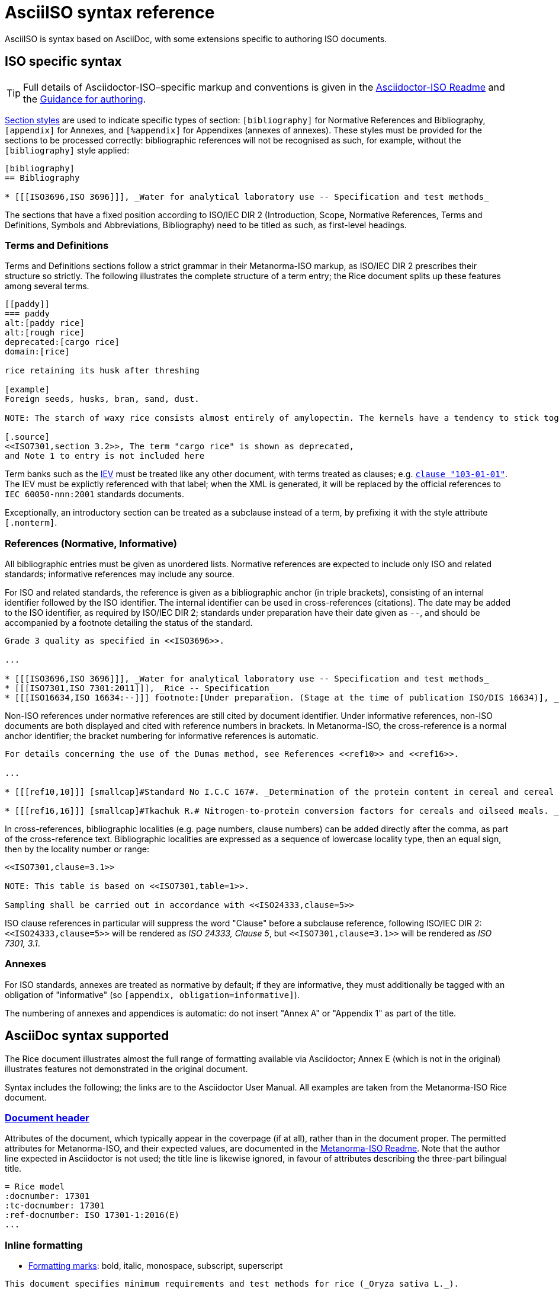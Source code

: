 = AsciiISO syntax reference

AsciiISO is syntax based on AsciiDoc, with some extensions specific to authoring ISO documents.

== ISO specific syntax

TIP: Full details of Asciidoctor-ISO–specific markup and conventions is given in the https://github.com/riboseinc/metanorma-iso/blob/master/README.adoc[Asciidoctor-ISO Readme] and the https://github.com/riboseinc/metanorma-iso/wiki/Guidance-for-authoring[Guidance for authoring].

https://asciidoctor.org/docs/user-manual/#section-styles[Section styles] are used to indicate specific types of section: `[bibliography]` for Normative References and Bibliography, `[appendix]` for Annexes, and `[%appendix]` for Appendixes (annexes of annexes). These styles must be provided for the sections to be processed correctly: bibliographic references will not be recognised as such, for example, without the `[bibliography]` style applied:

[source,asciidoctor]
--
[bibliography]
== Bibliography

* [[[ISO3696,ISO 3696]]], _Water for analytical laboratory use -- Specification and test methods_
--

The sections that have a fixed position according to ISO/IEC DIR 2 (Introduction, Scope, Normative References, Terms and Definitions, Symbols and Abbreviations, Bibliography) need to be titled as such, as first-level headings.

=== Terms and Definitions

Terms and Definitions sections follow a strict grammar in their Metanorma-ISO markup, as ISO/IEC DIR 2 prescribes their structure so strictly. The following illustrates the complete structure of a term entry; the Rice document splits up these features among several terms.

[source,asciidoctor]
--
[[paddy]]
=== paddy
alt:[paddy rice]
alt:[rough rice]
deprecated:[cargo rice]
domain:[rice]

rice retaining its husk after threshing

[example]
Foreign seeds, husks, bran, sand, dust.

NOTE: The starch of waxy rice consists almost entirely of amylopectin. The kernels have a tendency to stick together after cooking.

[.source]
<<ISO7301,section 3.2>>, The term "cargo rice" is shown as deprecated,
and Note 1 to entry is not included here
--

Term banks such as the http://www.electropedia.org[IEV] must be treated like any other document, with terms treated as clauses; e.g. `<<IEV,clause "103-01-01">>`. The IEV must be explictly referenced with that label; when the XML is generated, it will be replaced by the official references to `IEC 60050-nnn:2001` standards documents.

Exceptionally, an introductory section can be treated as a subclause instead of a term, by prefixing it with the style attribute `[.nonterm]`.

=== References (Normative, Informative)

All bibliographic entries must be given as unordered lists. Normative references are expected to include only ISO and related standards; informative references may include any source.

For ISO and related standards, the reference is given as a bibliographic anchor (in triple brackets), consisting of an internal identifier followed by the ISO identifier. The internal identifier can be used in cross-references (citations). The date may be added to the ISO identifier, as required by ISO/IEC DIR 2; standards under preparation have their date given as `--`, and should be accompanied by a footnote detailing the status of the standard.

[source,asciidoctor]
--
Grade 3 quality as specified in <<ISO3696>>.

...

* [[[ISO3696,ISO 3696]]], _Water for analytical laboratory use -- Specification and test methods_
* [[[ISO7301,ISO 7301:2011]]], _Rice -- Specification_
* [[[ISO16634,ISO 16634:--]]] footnote:[Under preparation. (Stage at the time of publication ISO/DIS 16634)], _Cereals, pulses, milled cereal products, oilseeds and animal feeding stuffs -- Determination of the total nitrogen content by combustion according to the Dumas principle and calculation of the crude protein content_
--

Non-ISO references under normative references are still cited by document identifier. Under informative references, non-ISO documents are both displayed and cited with reference numbers in brackets. In Metanorma-ISO, the cross-reference is a normal anchor identifier; the bracket numbering for informative references is automatic.

[source,asciidoctor]
--
For details concerning the use of the Dumas method, see References <<ref10>> and <<ref16>>.

...

* [[[ref10,10]]] [smallcap]#Standard No I.C.C 167#. _Determination of the protein content in cereal and cereal products for food and animal feeding stuffs according to the Dumas combustion method_ (see http://www.icc.or.at)

* [[[ref16,16]]] [smallcap]#Tkachuk R.# Nitrogen-to-protein conversion factors for cereals and oilseed meals. _Cereal Chem._ 1969, *46* (4) pp 419-423
--

In cross-references, bibliographic localities (e.g. page numbers, clause numbers) can be added directly after the comma, as part of the cross-reference text. Bibliographic localities are expressed as a sequence of lowercase locality type, then an equal sign, then by the locality number or range:

[source,asciidoctor]
--
<<ISO7301,clause=3.1>>

NOTE: This table is based on <<ISO7301,table=1>>.

Sampling shall be carried out in accordance with <<ISO24333,clause=5>>
--

ISO clause references in particular will suppress the word "Clause" before a subclause reference, following ISO/IEC DIR 2: `<``<ISO24333,clause=5>``>` will be rendered as _ISO 24333, Clause 5_, but `<``<ISO7301,clause=3.1>``>` will be rendered as _ISO 7301, 3.1_.


=== Annexes

For ISO standards, annexes are treated as normative by default; if they are informative, they must additionally be tagged with an obligation of "informative" (so `[appendix, obligation=informative]`).

The numbering of annexes and appendices is automatic: do not insert "Annex A" or "Appendix 1" as part of the title.

== AsciiDoc syntax supported

The Rice document illustrates almost the full range of formatting available via Asciidoctor; Annex E (which is not in the original) illustrates features not demonstrated in the original document.

Syntax includes the following; the links are to the Asciidoctor User Manual. All examples are taken from the Metanorma-ISO Rice document.

=== https://asciidoctor.org/docs/user-manual/#doc-header[Document header]

Attributes of the document, which typically appear in the coverpage (if at all), rather than in the document proper. The permitted attributes for Metanorma-ISO, and their expected values, are documented in the https://github.com/riboseinc/metanorma-iso#document-attributes[Metanorma-ISO Readme]. Note that the author line expected in Asciidoctor is not used; the title line is likewise ignored, in favour of attributes describing the three-part bilingual title.

[source,asciidoctor]
--
= Rice model
:docnumber: 17301
:tc-docnumber: 17301
:ref-docnumber: ISO 17301-1:2016(E)
...
--

=== Inline formatting

* https://asciidoctor.org/docs/user-manual/#text-formatting[Formatting marks]: bold, italic, monospace, subscript, superscript

[source,asciidoctor]
--
This document specifies minimum requirements and test methods for rice (_Oryza sativa L._).
--

* https://asciidoctor.org/docs/user-manual/#anchordef[Anchors] (for internal cross-references): these can be defined for any section or subsection, and any block (e.g. images, lists, examples, formulas, and so forth). The numbering of all blocks and clauses is automated, and does not need to be provided in the text.
* https://asciidoctor.org/docs/user-manual/#internal-cross-references[Internal Cross-references] reference anchors within the document. By default, the text for these is also automated, to follow ISO/IEC DIR 2, including naming the container of a block where required (e.g. `B.6, Formula (B.1)` for a formula in an annex). However, cross-references can supply their own text as an override, following a comma (e.g. `<``<AnnexB,the following annex>``>`).

[source,asciidoctor]
--
The International Organization for Standardization (ISO) draws attention to the fact that it is claimed that compliance with this document may involve the use of a patent concerning sample dividers given in <<AnnexA>> and shown in <<figureA-1>>.

...
[[figureA-1]]
.Split-it-right sample divider
image::images/rice_image1.png[]
--

* https://asciidoctor.org/docs/user-manual/#url[URLs]

[source,asciidoctor]
--
http://www.iso.org/obp[OBP]
--

* https://asciidoctor.org/docs/user-manual/#activating-stem-support[STEM support] (mathematical expressions), as both inline and block formatting. (ISO Formulae are expressed as stem blocks.) Asciidoctor natively uses http://asciimath.org[AsciiMath] for its mathematical expressions; the `:stem:` document attribute must be present for AsciiMath to be recognised. The gem will ensure that any AsciiMath is rendered in the HTML output, and converted to Microsoft Office's OOXML (via MathML) in the Word output. Asciidoctor also supports LaTeX, but the gem does not cater for converting LaTeX to a Word-compatible output.

[source,asciidoctor]
--
[[formulaA-1,A.1]]
[stem]
++++
w = (m_D) / (m_s)
++++

where

stem:[w]:: is the mass fraction of grains with a particular defect in the test sample;
--

* https://asciidoctor.org/docs/user-manual/#user-footnotes[Footnotes]. Note that footnotes are treated as inline formatting, so they cannot straightforwardly span more than a single paragraph in Asciidoctor. Footnotes within figures and tables are rendered within their blocks, as required by ISO/IEC DIR 2.

[source,asciidoctor]
--
containing a mass fraction of 4,1 % iodine and 6,3 % potassium iodide in deionized water such as Lugols.footnote:[Lugols is an example of a suitable product available commercially. This information is given for the convenience of users of this document and does not constitute an endorsement by ISO of this product.]
--

=== Blocks

Blocks are groupings of paragraphs and text into larger units, commonly https://asciidoctor.org/docs/user-manual/#delimited-blocks[delimited], and optionally including a https://asciidoctor.org/docs/user-manual/#title[title] and https://asciidoctor.org/docs/user-manual/#metadata-2[metadata].

* https://asciidoctor.org/docs/user-manual/#unordered-lists[Unordered lists]

[source,asciidoctor]
--
The main changes compared to the previous edition are:

* updated normative references;
* deletion of 4.3.
--

* https://asciidoctor.org/docs/user-manual/#ordered-lists[Ordered lists]. Note that ISO/IEC presupposes that the first level of an ordered list is indexed with a lowercase letter. The gem automatically creates labels for the nested levels of ordered lists, and ignores any https://asciidoctor.org/docs/user-manual/#numbering-styles[numbering styles] indicated by the user.

[source,asciidoctor]
--
. the sampling method used;
. the test method used;
. the test result(s) obtained or, if the repeatability has been checked, the final quoted result obtained;
--

* https://asciidoctor.org/docs/user-manual/#labeled-list[Definition lists]. These are used for all keys of figures and formulae, and as the content of Symbols and Abbreviations clauses and subclauses:

[source,asciidoctor]
--
stem:[w]:: is the mass fraction of grains with a particular defect in the test sample;
stem:[m_D]:: is the mass, in grams, of grains with that defect;
stem:[m_S]:: is the mass, in grams, of the test sample.
--

Note that the key to a figure must be preceded by the paragraph `*Key*`, and the key to a formula must be preceded by the paragraph `where`.

* https://asciidoctor.org/docs/user-manual/#tables[Tables]. Asciidoctor supports a rich range of table formatting (which the Metanorma-ISO gem extends further).

[source,asciidoctor]
--
[[tableD-1]]
[cols="<,^,^,^,^",headerrows=2]
.Repeatability and reproducibility of husked rice yield
|===
.2+| Description 4+| Rice sample
| Arborio | Drago footnote:[Parboiled rice.] | Balilla | Thaibonnet

| Number of laboratories retained after eliminating outliers | 13 | 11 | 13 | 13
| Mean value, g/100 g | 81,2 | 82,0 | 81,8 | 77,7
|===
--

* https://asciidoctor.org/docs/user-manual/#images[Images], which are mapped to ISO figures, with accompanying titles:

[source,asciidoctor]
--
[[figureC-1]]
.Typical gelatinization curve
image::images/rice_image2.png[]
footnote:[The time stem:[t_90] was estimated to be 18,2 min for this example.]
--

* https://asciidoctor.org/docs/user-manual/#admonition[Admonitions], which express Notes, Warnings, Cautions, etc.

[source,asciidoctor]
--
CAUTION: Only use paddy or parboiled rice for the determination of husked rice yield.
--

* https://asciidoctor.org/docs/user-manual/#prose-excerpts-quotes-and-verses[Block quotes]

[source,asciidoctor]
--
[quote, ISO, "ISO7301,clause 1"]
_____
This International Standard gives the minimum specifications for rice (_Oryza sativa_ L.) which is subject to international trade. It is applicable to the following types: husked rice and milled rice, parboiled or not, intended for direct human consumption. It is neither applicable to other products derived from rice, nor to waxy rice (glutinous rice).
_____
--


* https://asciidoctor.org/docs/user-manual/#example[Examples]
* https://asciidoctor.org/docs/user-manual/#listing-blocks[Listing blocks] (source code), including https://asciidoctor.org/docs/user-manual/#callouts[source code callouts]

[source,asciidoctor]
----
.Sample Code
====

[source,ruby]
--
puts "Hello, world."
%w{a b c}.each do |x| <1>
  puts x
end
--
<1> This is an annotation
====
----

* https://asciidoctor.org/docs/user-manual/#comments[Comments] (which are *not* rendered in the output)

[source,ruby]
--
// all terms and defs references are dated
--

=== Sections

* The Asciidoctor https://asciidoctor.org/docs/user-manual/#doc-preamble[Document preamble] is treated as the document Foreword: it is the text appearing between the document header and the first section header. (Note that the foreword is here given a https://asciidoctor.org/docs/user-manual/#title[block title], but that will be provided automatically anyway.)

[source,asciidoctor]
--
[[foreword]]
.Foreword
ISO (the International Organization for Standardization)
--

* The Asciidoctor https://asciidoctor.org/docs/user-manual/#sections[Sections] correspond to ISO clauses, starting with the Introduction (if present). Each section and subsection is delimited with a header; the number of equal signs before the header indicate the level of nesting of the section, starting with two equal signs. No numbering should be given for any header: numbering is done automatically by the gem.

[source,asciidoctor]
--
== Sampling
Sampling shall be carried out in accordance with <<ISO24333,clause 5>>

== Test methods

=== Moisture content

Determine the mass fraction of moisture in accordance with the method specified in <<ISO712>>.
...

--
